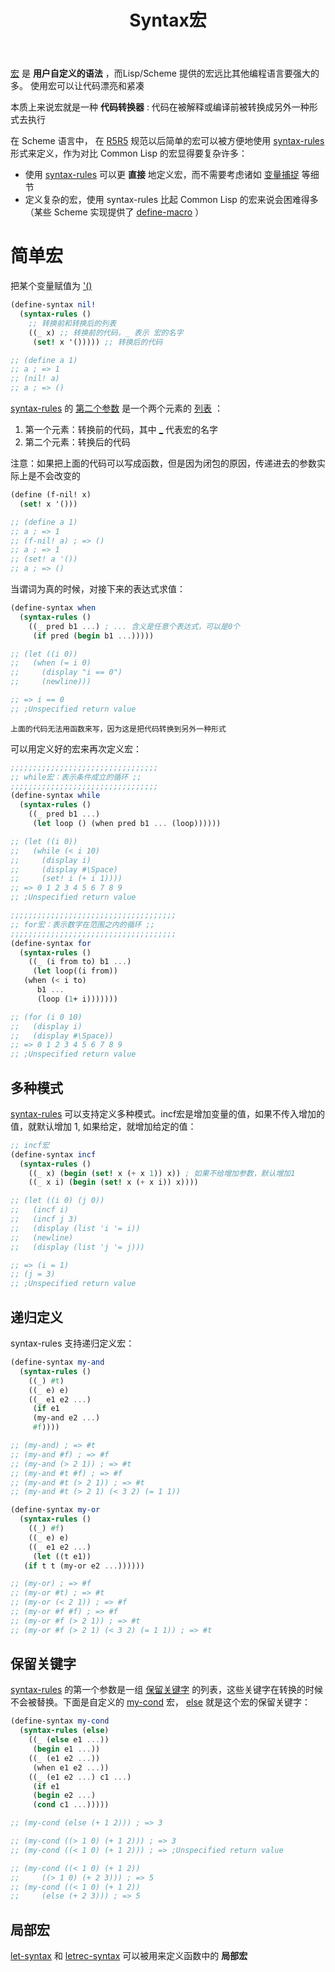 #+TITLE: Syntax宏
#+HTML_HEAD: <link rel="stylesheet" type="text/css" href="css/main.css" />
#+OPTIONS: num:nil timestamp:nil 

_宏_ 是 *用户自定义的语法* ，而Lisp/Scheme 提供的宏远比其他编程语言要强大的多。 使用宏可以让代码漂亮和紧凑

本质上来说宏就是一种 *代码转换器* : 代码在被解释或编译前被转换成另外一种形式去执行

在 Scheme 语言中， 在 _R5R5_ 规范以后简单的宏可以被方便地使用 _syntax-rules_ 形式来定义，作为对比 Common Lisp 的宏显得要复杂许多：
+ 使用 _syntax-rules_ 可以更 *直接* 地定义宏，而不需要考虑诸如 _变量捕捉_ 等细节
+ 定义复杂的宏，使用 syntax-rules 比起 Common Lisp 的宏来说会困难得多（某些 Scheme 实现提供了 _define-macro_ ）

* 简单宏
把某个变量赋值为 _'()_  
#+BEGIN_SRC scheme
  (define-syntax nil!
    (syntax-rules ()
      ;; 转换前和转换后的列表
      ((_ x) ;; 转换前的代码，_ 表示 宏的名字
       (set! x '())))) ;; 转换后的代码

  ;; (define a 1)
  ;; a ; => 1
  ;; (nil! a)
  ;; a ; => () 
#+END_SRC

_syntax-rules_ 的 _第二个参数_ 是一个两个元素的 _列表_ ：
1. 第一个元素：转换前的代码，其中 ___ 代表宏的名字
2. 第二个元素：转换后的代码

注意：如果把上面的代码可以写成函数，但是因为闭包的原因，传递进去的参数实际上是不会改变的
#+BEGIN_SRC scheme
  (define (f-nil! x)
    (set! x '())) 

  ;; (define a 1)
  ;; a ; => 1
  ;; (f-nil! a) ; => () 
  ;; a ; => 1
  ;; (set! a '())
  ;; a ; => () 
#+END_SRC

当谓词为真的时候，对接下来的表达式求值：
#+BEGIN_SRC scheme
  (define-syntax when
    (syntax-rules ()
      ((_ pred b1 ...) ; ... 含义是任意个表达式，可以是0个
       (if pred (begin b1 ...)))))

  ;; (let ((i 0))
  ;;   (when (= i 0)
  ;;     (display "i == 0")
  ;;     (newline)))

  ;; => i == 0
  ;; ;Unspecified return value
#+END_SRC

#+BEGIN_EXAMPLE
  上面的代码无法用函数来写，因为这是把代码转换到另外一种形式
#+END_EXAMPLE

可以用定义好的宏来再次定义宏：
#+BEGIN_SRC scheme 
  ;;;;;;;;;;;;;;;;;;;;;;;;;;;;;;;;;
  ;; while宏：表示条件成立的循环 ;;
  ;;;;;;;;;;;;;;;;;;;;;;;;;;;;;;;;;
  (define-syntax while
    (syntax-rules ()
      ((_ pred b1 ...)
       (let loop () (when pred b1 ... (loop))))))

  ;; (let ((i 0))
  ;;   (while (< i 10)
  ;;     (display i)
  ;;     (display #\Space)
  ;;     (set! i (+ i 1))))
  ;; => 0 1 2 3 4 5 6 7 8 9 
  ;; ;Unspecified return value
#+END_SRC

#+BEGIN_SRC scheme
  ;;;;;;;;;;;;;;;;;;;;;;;;;;;;;;;;;;;;;
  ;; for宏：表示数字在范围之内的循环 ;;
  ;;;;;;;;;;;;;;;;;;;;;;;;;;;;;;;;;;;;;
  (define-syntax for
    (syntax-rules ()
      ((_ (i from to) b1 ...)
       (let loop((i from))
	 (when (< i to)
	    b1 ...
	    (loop (1+ i)))))))

  ;; (for (i 0 10)
  ;;   (display i)
  ;;   (display #\Space))
  ;; => 0 1 2 3 4 5 6 7 8 9 
  ;; ;Unspecified return value
#+END_SRC

** 多种模式
_syntax-rules_ 可以支持定义多种模式。incf宏是增加变量的值，如果不传入增加的值，就默认增加 1, 如果给定，就增加给定的值：

#+BEGIN_SRC scheme
  ;; incf宏
  (define-syntax incf
    (syntax-rules ()
      ((_ x) (begin (set! x (+ x 1)) x)) ; 如果不给增加参数，默认增加1
      ((_ x i) (begin (set! x (+ x i)) x))))

  ;; (let ((i 0) (j 0))
  ;;   (incf i)
  ;;   (incf j 3)
  ;;   (display (list 'i '= i))
  ;;   (newline)
  ;;   (display (list 'j '= j)))

  ;; => (i = 1)
  ;; (j = 3)
  ;; ;Unspecified return value
#+END_SRC

** 递归定义
syntax-rules 支持递归定义宏：

#+BEGIN_SRC scheme 
  (define-syntax my-and
    (syntax-rules ()
      ((_) #t)
      ((_ e) e)
      ((_ e1 e2 ...)
       (if e1
	   (my-and e2 ...)
	   #f))))

  ;; (my-and) ; => #t 
  ;; (my-and #f) ; => #f 
  ;; (my-and (> 2 1)) ; => #t
  ;; (my-and #t #f) ; => #f
  ;; (my-and #t (> 2 1)) ; => #t
  ;; (my-and #t (> 2 1) (< 3 2) (= 1 1))
#+END_SRC

#+BEGIN_SRC scheme
  (define-syntax my-or
    (syntax-rules ()
      ((_) #f)
      ((_ e) e)
      ((_ e1 e2 ...)
       (let ((t e1))
	 (if t t (my-or e2 ...)))))) 

  ;; (my-or) ; => #f 
  ;; (my-or #t) ; => #t 
  ;; (my-or (< 2 1)) ; => #f
  ;; (my-or #f #f) ; => #f
  ;; (my-or #f (> 2 1)) ; => #t
  ;; (my-or #f (> 2 1) (< 3 2) (= 1 1)) ; => #t 
#+END_SRC

** 保留关键字
_syntax-rules_ 的第一个参数是一组 _保留关键字_ 的列表，这些关键字在转换的时候不会被替换。下面是自定义的 _my-cond_ 宏， _else_ 就是这个宏的保留关键字：
#+BEGIN_SRC scheme
  (define-syntax my-cond
    (syntax-rules (else)
      ((_ (else e1 ...))
       (begin e1 ...))
      ((_ (e1 e2 ...))
       (when e1 e2 ...))
      ((_ (e1 e2 ...) c1 ...)
       (if e1 
	   (begin e2 ...)
	   (cond c1 ...)))))

  ;; (my-cond (else (+ 1 2))) ; => 3

  ;; (my-cond ((> 1 0) (+ 1 2))) ; => 3
  ;; (my-cond ((< 1 0) (+ 1 2))) ; => ;Unspecified return value

  ;; (my-cond ((< 1 0) (+ 1 2))
  ;; 	 ((> 1 0) (+ 2 3))) ; => 5 
  ;; (my-cond ((< 1 0) (+ 1 2))
  ;; 	 (else (+ 2 3))) ; => 5 
#+END_SRC

** 局部宏
_let-syntax_ 和 _letrec-syntax_ 可以被用来定义函数中的 *局部宏* 


